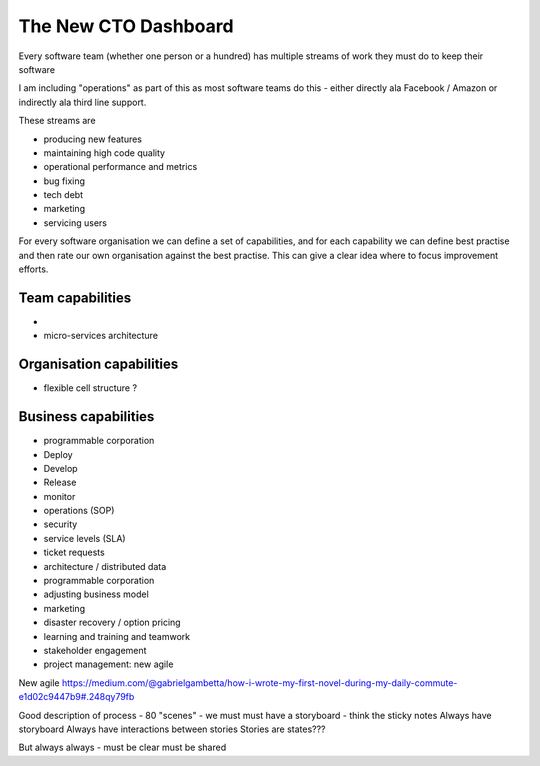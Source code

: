 The New CTO Dashboard
=====================


Every software team (whether one person or a hundred) has multiple
streams of work they must do to keep their software

I am including "operations" as part of this as most software teams do
this - either directly ala Facebook / Amazon or indirectly ala third
line support.

These streams are

- producing new features
- maintaining high code quality
- operational performance and metrics
- bug fixing
- tech debt
- marketing
- servicing users





For every software organisation we can define a set of capabilities,
and for each capability we can define best practise and then rate our
own organisation against the best practise.  This can give a clear
idea where to focus improvement efforts.

Team capabilities
-----------------

-

- micro-services architecture



Organisation capabilities
-------------------------

- flexible cell structure ?

Business capabilities
---------------------

- programmable corporation


- Deploy
- Develop
- Release
- monitor
- operations (SOP)
- security
- service levels (SLA)
- ticket requests
- architecture / distributed data
- programmable corporation
- adjusting business model
- marketing
- disaster recovery / option pricing
- learning and training and teamwork
- stakeholder engagement
- project management: new agile

New agile
https://medium.com/@gabrielgambetta/how-i-wrote-my-first-novel-during-my-daily-commute-e1d02c9447b9#.248qy79fb

Good description of process - 80 "scenes" - we must must have a storyboard - think the sticky notes
Always have storyboard
Always have interactions between stories
Stories are states???

But always always - must be clear must be shared
